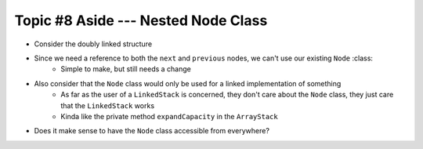 ************************************
Topic #8 Aside --- Nested Node Class
************************************

* Consider the doubly linked structure

.. image:: img/links_double.png
   :width: 500 px
   :align: center

* Since we need a reference to both the ``next`` and ``previous`` nodes, we can't use our existing ``Node`` :class:
    * Simple to make, but still needs a change

* Also consider that the ``Node`` class would only be used for a linked implementation of something
    * As far as the user of a ``LinkedStack`` is concerned, they don't care about the ``Node`` class, they just care that the ``LinkedStack`` works
    * Kinda like the private method ``expandCapacity`` in the ``ArrayStack``

* Does it make sense to have the ``Node`` class accessible from everywhere?

